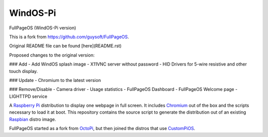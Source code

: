 WindOS-Pi
==========  
.. raw:: html

    <img src="https://raw.githubusercontent.com/terminalMCP/WindOS-Pi/devel/media/windtermCursor.png?raw=true" alt="WindOS logo" style="width: 10%;">

FullPageOS (WindOS-Pi version)

This is a fork from https://github.com/guysoft/FullPageOS.

Original README file can be found [here](README.rst)

Proposed changes to the original version:

### Add
- Add WindOS splash image
- X11VNC server without password
- HID Drivers for 5-wire resistive and other touch display.

### Update
- Chromium to the latest version

### Remove/Disable
- Camera driver
- Usage statistics
- FullPageOS Dashboard
- FullPageOS Welcome page
- LIGHTTPD service

A `Raspberry Pi <http://www.raspberrypi.org/>`_ distribution to display one webpage in full screen. It includes `Chromium <https://www.chromium.org/>`_ out of the box and the scripts necessary to load it at boot.
This repository contains the source script to generate the distribution out of an existing `Raspbian <http://www.raspbian.org/>`_ distro image.

FullPageOS started as a fork from `OctoPi <https://github.com/guysoft/OctoPi>`_, but then joined the distros that use `CustomPiOS <https://github.com/guysoft/CustomPiOS>`_.
